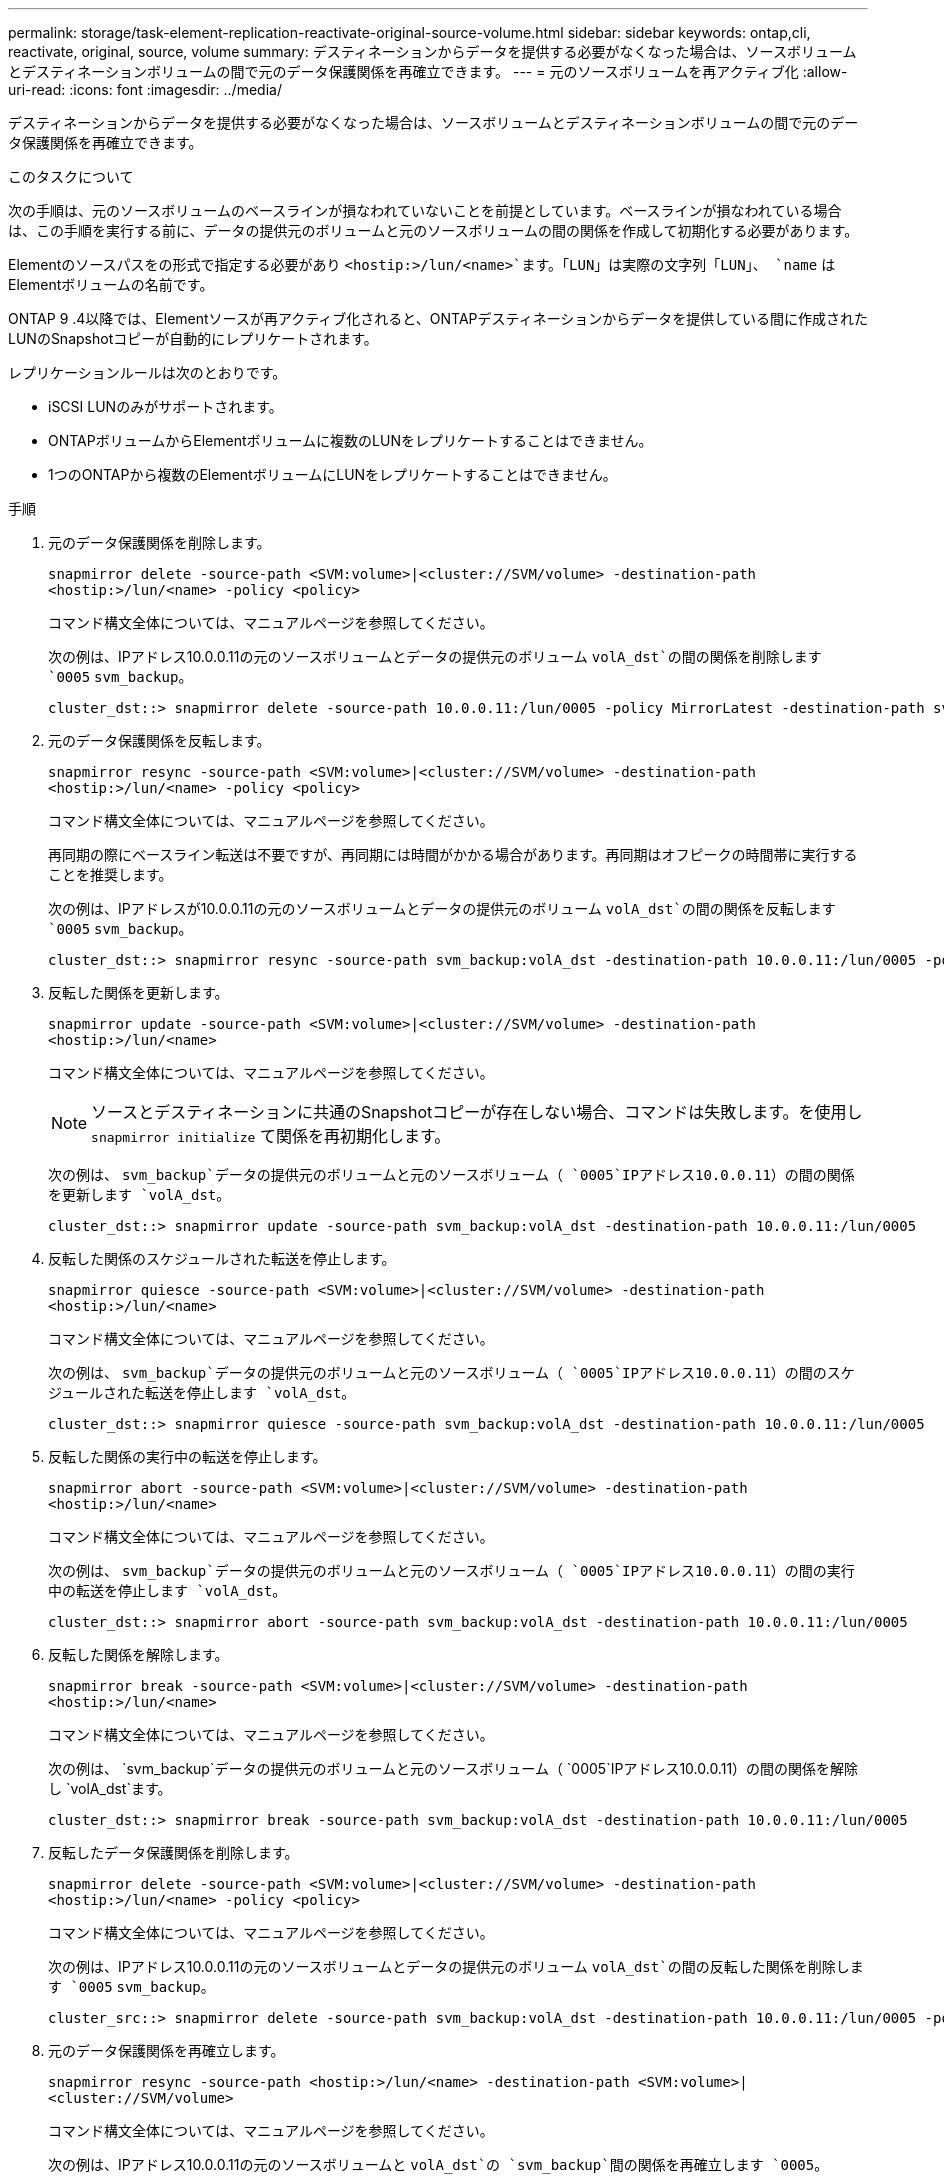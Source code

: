---
permalink: storage/task-element-replication-reactivate-original-source-volume.html 
sidebar: sidebar 
keywords: ontap,cli, reactivate, original, source, volume 
summary: デスティネーションからデータを提供する必要がなくなった場合は、ソースボリュームとデスティネーションボリュームの間で元のデータ保護関係を再確立できます。 
---
= 元のソースボリュームを再アクティブ化
:allow-uri-read: 
:icons: font
:imagesdir: ../media/


[role="lead"]
デスティネーションからデータを提供する必要がなくなった場合は、ソースボリュームとデスティネーションボリュームの間で元のデータ保護関係を再確立できます。

.このタスクについて
次の手順は、元のソースボリュームのベースラインが損なわれていないことを前提としています。ベースラインが損なわれている場合は、この手順を実行する前に、データの提供元のボリュームと元のソースボリュームの間の関係を作成して初期化する必要があります。

Elementのソースパスをの形式で指定する必要があり `<hostip:>/lun/<name>`ます。「LUN」は実際の文字列「LUN」、 `name` はElementボリュームの名前です。

ONTAP 9 .4以降では、Elementソースが再アクティブ化されると、ONTAPデスティネーションからデータを提供している間に作成されたLUNのSnapshotコピーが自動的にレプリケートされます。

レプリケーションルールは次のとおりです。

* iSCSI LUNのみがサポートされます。
* ONTAPボリュームからElementボリュームに複数のLUNをレプリケートすることはできません。
* 1つのONTAPから複数のElementボリュームにLUNをレプリケートすることはできません。


.手順
. 元のデータ保護関係を削除します。
+
`snapmirror delete -source-path <SVM:volume>|<cluster://SVM/volume> -destination-path <hostip:>/lun/<name> -policy <policy>`

+
コマンド構文全体については、マニュアルページを参照してください。

+
次の例は、IPアドレス10.0.0.11の元のソースボリュームとデータの提供元のボリューム `volA_dst`の間の関係を削除します `0005` `svm_backup`。

+
[listing]
----
cluster_dst::> snapmirror delete -source-path 10.0.0.11:/lun/0005 -policy MirrorLatest -destination-path svm_backup:volA_dst
----
. 元のデータ保護関係を反転します。
+
`snapmirror resync -source-path <SVM:volume>|<cluster://SVM/volume> -destination-path <hostip:>/lun/<name> -policy <policy>`

+
コマンド構文全体については、マニュアルページを参照してください。

+
再同期の際にベースライン転送は不要ですが、再同期には時間がかかる場合があります。再同期はオフピークの時間帯に実行することを推奨します。

+
次の例は、IPアドレスが10.0.0.11の元のソースボリュームとデータの提供元のボリューム `volA_dst`の間の関係を反転します `0005` `svm_backup`。

+
[listing]
----
cluster_dst::> snapmirror resync -source-path svm_backup:volA_dst -destination-path 10.0.0.11:/lun/0005 -policy MirrorLatest
----
. 反転した関係を更新します。
+
`snapmirror update -source-path <SVM:volume>|<cluster://SVM/volume> -destination-path <hostip:>/lun/<name>`

+
コマンド構文全体については、マニュアルページを参照してください。

+
[NOTE]
====
ソースとデスティネーションに共通のSnapshotコピーが存在しない場合、コマンドは失敗します。を使用し `snapmirror initialize` て関係を再初期化します。

====
+
次の例は、 `svm_backup`データの提供元のボリュームと元のソースボリューム（ `0005`IPアドレス10.0.0.11）の間の関係を更新します `volA_dst`。

+
[listing]
----
cluster_dst::> snapmirror update -source-path svm_backup:volA_dst -destination-path 10.0.0.11:/lun/0005
----
. 反転した関係のスケジュールされた転送を停止します。
+
`snapmirror quiesce -source-path <SVM:volume>|<cluster://SVM/volume> -destination-path <hostip:>/lun/<name>`

+
コマンド構文全体については、マニュアルページを参照してください。

+
次の例は、 `svm_backup`データの提供元のボリュームと元のソースボリューム（ `0005`IPアドレス10.0.0.11）の間のスケジュールされた転送を停止します `volA_dst`。

+
[listing]
----
cluster_dst::> snapmirror quiesce -source-path svm_backup:volA_dst -destination-path 10.0.0.11:/lun/0005
----
. 反転した関係の実行中の転送を停止します。
+
`snapmirror abort -source-path <SVM:volume>|<cluster://SVM/volume> -destination-path <hostip:>/lun/<name>`

+
コマンド構文全体については、マニュアルページを参照してください。

+
次の例は、 `svm_backup`データの提供元のボリュームと元のソースボリューム（ `0005`IPアドレス10.0.0.11）の間の実行中の転送を停止します `volA_dst`。

+
[listing]
----
cluster_dst::> snapmirror abort -source-path svm_backup:volA_dst -destination-path 10.0.0.11:/lun/0005
----
. 反転した関係を解除します。
+
`snapmirror break -source-path <SVM:volume>|<cluster://SVM/volume> -destination-path <hostip:>/lun/<name>`

+
コマンド構文全体については、マニュアルページを参照してください。

+
次の例は、 `svm_backup`データの提供元のボリュームと元のソースボリューム（ `0005`IPアドレス10.0.0.11）の間の関係を解除し `volA_dst`ます。

+
[listing]
----
cluster_dst::> snapmirror break -source-path svm_backup:volA_dst -destination-path 10.0.0.11:/lun/0005
----
. 反転したデータ保護関係を削除します。
+
`snapmirror delete -source-path <SVM:volume>|<cluster://SVM/volume> -destination-path <hostip:>/lun/<name> -policy <policy>`

+
コマンド構文全体については、マニュアルページを参照してください。

+
次の例は、IPアドレス10.0.0.11の元のソースボリュームとデータの提供元のボリューム `volA_dst`の間の反転した関係を削除します `0005` `svm_backup`。

+
[listing]
----
cluster_src::> snapmirror delete -source-path svm_backup:volA_dst -destination-path 10.0.0.11:/lun/0005 -policy MirrorLatest
----
. 元のデータ保護関係を再確立します。
+
`snapmirror resync -source-path <hostip:>/lun/<name> -destination-path <SVM:volume>|<cluster://SVM/volume>`

+
コマンド構文全体については、マニュアルページを参照してください。

+
次の例は、IPアドレス10.0.0.11の元のソースボリュームと `volA_dst`の `svm_backup`間の関係を再確立します `0005`。

+
[listing]
----
cluster_dst::> snapmirror resync -source-path 10.0.0.11:/lun/0005 -destination-path svm_backup:volA_dst
----


.終了後
コマンドを使用し `snapmirror show`て、SnapMirror関係が作成されたことを確認します。コマンド構文全体については、マニュアルページを参照してください。
